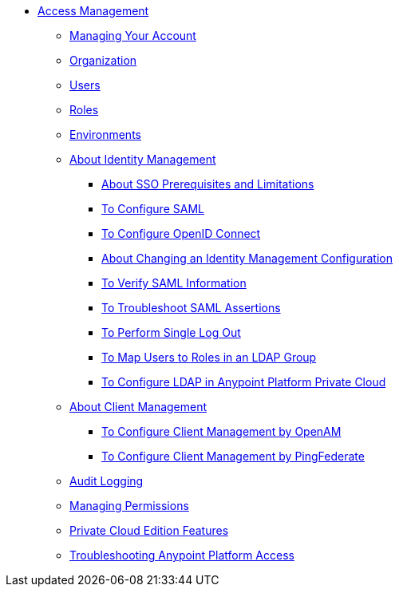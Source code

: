 // TOC File


* link:/access-management/[Access Management]
** link:/access-management/managing-your-account[Managing Your Account]
** link:/access-management/organization[Organization]
** link:/access-management/users[Users]
** link:/access-management/roles[Roles]
** link:/access-management/environments[Environments]
** link:/access-management/external-identity[About Identity Management]
*** link:/access-management/sso-prerequisites-about[About SSO Prerequisites and Limitations]
*** link:/access-management/managing-users[To Configure SAML]
*** link:/access-management/conf-openid-connect-task[To Configure OpenID Connect]
*** link:/access-management/change-id-mgmt-conf-about[About Changing an Identity Management Configuration]
*** link:/access-management/verify-saml-info-task[To Verify SAML Information]
*** link:/access-management/troubleshoot-saml-assertions-task[To Troubleshoot SAML Assertions]
*** link:/access-management/single-log-out-task[To Perform Single Log Out]
*** link:/access-management/map-users-roles-ldap-task[To Map Users to Roles in an LDAP Group]
*** link:/access-management/conf-ldap-private-cloud-task[To Configure LDAP in Anypoint Platform Private Cloud]
** link:/access-management/managing-api-clients[About Client Management]
*** link:/access-management/conf-client-mgmt-openam-task[To Configure Client Management by OpenAM]
*** link:/access-management/conf-client-mgmt-pf-task[To Configure Client Management by PingFederate]
** link:/access-management/audit-logging[Audit Logging]
** link:/access-management/managing-permissions[Managing Permissions]
** link:/access-management/private-cloud-edition-features[Private Cloud Edition Features]
** link:/access-management/troubleshooting-anypoint-platform-access[Troubleshooting Anypoint Platform Access]
